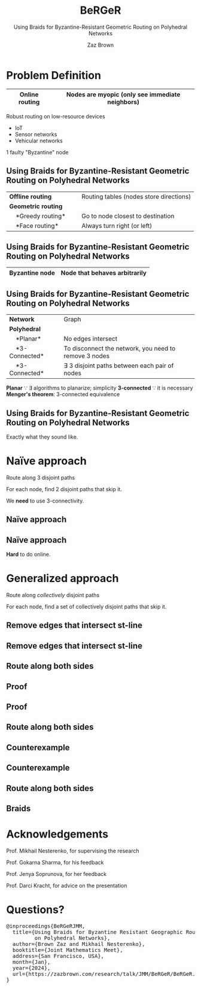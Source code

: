 #+reveal_theme: serif
#+LaTeX_header: \usepackage{svg}
#+options: timestamp:nil toc:1 num:nil
#+bibliography: ../../../../cite/cs.bib
#+title: BeRGeR
#+author: Zaz Brown
#+subtitle: Using Braids for Byzantine-Resistant Geometric Routing on Polyhedral Networks

* Problem Definition

|------------------+---------------------------------------------------|
| *Online routing* | Nodes are *myopic* (only see immediate neighbors) |
|------------------+---------------------------------------------------|

Robust routing on low-resource devices

- IoT
- Sensor networks
- Vehicular networks

1 faulty "Byzantine" node

** Using Braids for Byzantine-Resistant *Geometric Routing* on Polyhedral Networks

|----------------------------------+-----------------------------------------|
| *Offline routing*                | Routing tables (nodes store directions) |
| *Geometric routing*              |                                         |
|     *Greedy routing*             | Go to node closest to destination       |
|     *Face routing*               | Always turn right (or left)             |
|----------------------------------+-----------------------------------------|

** Using Braids for *Byzantine-Resistant* Geometric Routing on Polyhedral Networks

|------------------+-------------------------------|
| *Byzantine node* | Node that behaves arbitrarily |
|------------------+-------------------------------|

[[./img/Among Us crewmate.svg]]

** Using Braids for Byzantine-Resistant Geometric Routing on *Polyhedral Networks*

|-------------------+---------------------------------------------------------|
| *Network*         | Graph                                                   |
| *Polyhedral*      |                                                         |
|     *Planar*      | No edges intersect                                      |
|     *3-Connected* | To disconnect the network, you need to remove 3 nodes   |
|     *3-Connected* | \(\exists\) 3 disjoint paths between each pair of nodes |
|-------------------+---------------------------------------------------------|

#+BEGIN_NOTES
*Planar* \because \exists algorithms to planarize; simplicity
*3-connected* \because it is necessary
*Menger's theorem*: 3-connected equivalence
#+END_NOTES

** Using *Braids* for Byzantine-Resistant Geometric Routing on Polyhedral Networks

Exactly what they sound like.


* Naïve approach

Route along 3 disjoint paths

\begin{align*}
\exists i,j \ : \ m_i &= m_j, \\
                  p_i &\ \cap \ p_j = \emptyset
\end{align*}

For each node, find 2 disjoint paths that skip it.

#+BEGIN_NOTES
We *need* to use 3-connectivity.
#+END_NOTES

** Naïve approach
:PROPERTIES:
:REVEAL_DATA_TRANSITION: fade
:END:

[[./img/network.svg]]

** Naïve approach
:PROPERTIES:
:REVEAL_DATA_TRANSITION: fade
:END:

[[./img/3-disjoint.svg]]

#+BEGIN_NOTES
*Hard* to do online.
#+END_NOTES


* Generalized approach

Route along /collectively/ disjoint paths

\begin{align*}
\exists i,j,k,... \ : \ m_i &= m_j = m_k = \cdots, \\
                  p_i &\ \cap \ p_j \ \cap \ p_k \ \cap \ \cdots = \emptyset
\end{align*}

For each node, find a set of collectively disjoint paths that skip it.

** Remove edges that intersect st-line
:PROPERTIES:
:REVEAL_DATA_TRANSITION: fade
:END:

[[./img/network.svg]]

** Remove edges that intersect st-line
:PROPERTIES:
:REVEAL_DATA_TRANSITION: fade
:END:

[[./img/remove-edges-that-intersect-st.svg]]

** Route along both sides
:PROPERTIES:
:REVEAL_DATA_TRANSITION: fade
:END:

[[./img/rhr-and-lhr.svg]]

** Proof
:PROPERTIES:
:REVEAL_DATA_TRANSITION: fade
:END:

[[./img/dual-graph.svg]]

** Proof
:PROPERTIES:
:REVEAL_DATA_TRANSITION: fade
:END:

[[./img/dual-graph-edge-contraction.svg]]

** Route along both sides
:PROPERTIES:
:REVEAL_DATA_TRANSITION: fade
:END:

[[./img/rhr-and-lhr.svg]]

** Counterexample
:PROPERTIES:
:REVEAL_DATA_TRANSITION: fade
:END:

[[./img/counterexample.svg]]

** Counterexample
:PROPERTIES:
:REVEAL_DATA_TRANSITION: fade
:END:

[[./img/counterexample-faded.svg]]

** Route along both sides
:PROPERTIES:
:REVEAL_DATA_TRANSITION: fade
:END:

[[./img/rhr-and-lhr.svg]]

** Braids
:PROPERTIES:
:REVEAL_DATA_TRANSITION: fade
:END:

[[./img/rhr-and-lhr-and-braids.svg]]


* Acknowledgements

Prof. Mikhail Nesterenko, for supervising the research

Prof. Gokarna Sharma, for his feedback

Prof. Jenya Soprunova, for her feedback

Prof. Darci Kracht, for advice on the presentation


* Questions?

#+BEGIN_EXPORT HTML
<pre>
@inproceedings{BeRGeRJMM,
  title={Using Braids for Byzantine Resistant Geographic Routing
         on Polyhedral Networks},
  author={Brown Zaz and Mikhail Nesterenko},
  booktitle={Joint Mathematics Meet},
  address={San Francisco, USA},
  month={Jan},
  year={2024},
  url={https://zazbrown.com/research/talk/JMM/BeRGeR/BeRGeR.html}
}
</pre>
#+END_EXPORT
